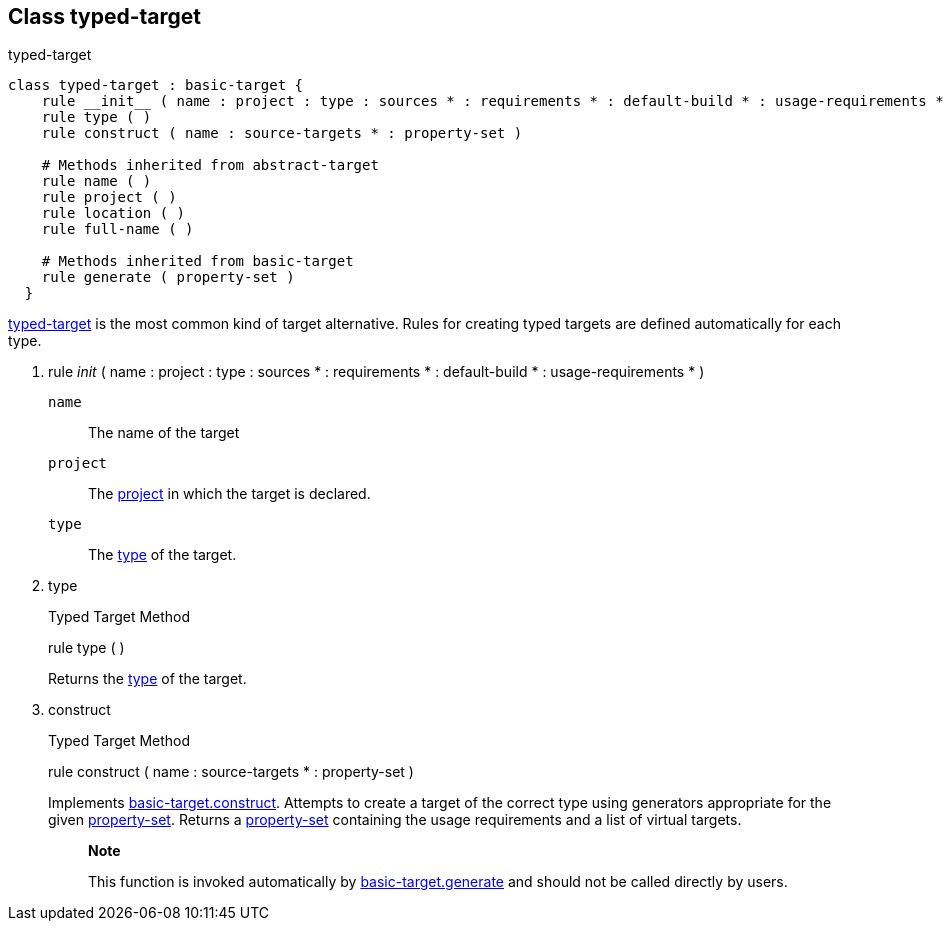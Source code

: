 [[bbv2.reference.class.typed-target]]
Class typed-target
------------------

typed-target

[source,jam]
----
class typed-target : basic-target {
    rule __init__ ( name : project : type : sources * : requirements * : default-build * : usage-requirements * ) 
    rule type ( )
    rule construct ( name : source-targets * : property-set )

    # Methods inherited from abstract-target
    rule name ( )
    rule project ( )
    rule location ( )
    rule full-name ( )
    
    # Methods inherited from basic-target
    rule generate ( property-set )
  }
----

link:#bbv2.reference.class.typed-target[typed-target] is the most common
kind of target alternative. Rules for creating typed targets are defined
automatically for each type.

1.  rule __init__ ( name : project : type : sources * : requirements * :
default-build * : usage-requirements * )
+
`name`::
  The name of the target
`project`::
  The link:#bbv2.reference.class.project-target[project] in which the
  target is declared.
`type`::
  The link:#bbv2.reference.modules.type[type] of the target.
2.  type
+
Typed Target Method
+
rule type ( )
+
Returns the link:#bbv2.reference.modules.type[type] of the target.
3.  construct
+
Typed Target Method
+
rule construct ( name : source-targets * : property-set )
+
Implements
link:#bbv2.reference.class.basic-target.construct[basic-target.construct].
Attempts to create a target of the correct type using generators
appropriate for the given
link:#bbv2.reference.class.property-set[property-set]. Returns a
link:#bbv2.reference.class.property-set[property-set] containing the
usage requirements and a list of virtual targets.
+
_____________________________________________________________________________________________________________________________________________________________
*Note*

This function is invoked automatically by
link:#bbv2.reference.class.basic-target.generate[basic-target.generate]
and should not be called directly by users.
_____________________________________________________________________________________________________________________________________________________________
